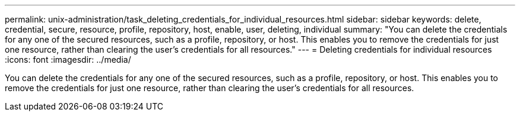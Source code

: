 ---
permalink: unix-administration/task_deleting_credentials_for_individual_resources.html
sidebar: sidebar
keywords: delete, credential, secure, resource, profile, repository, host, enable, user, deleting, individual
summary: "You can delete the credentials for any one of the secured resources, such as a profile, repository, or host. This enables you to remove the credentials for just one resource, rather than clearing the user’s credentials for all resources."
---
= Deleting credentials for individual resources
:icons: font
:imagesdir: ../media/

[.lead]
You can delete the credentials for any one of the secured resources, such as a profile, repository, or host. This enables you to remove the credentials for just one resource, rather than clearing the user's credentials for all resources.
